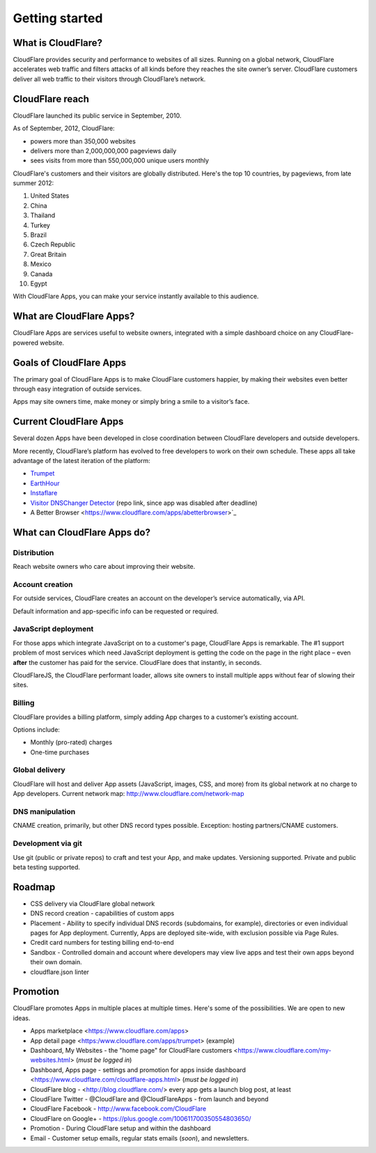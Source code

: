 ===============
Getting started
===============

What is CloudFlare?
-------------------

CloudFlare provides security and performance to websites of all sizes.
Running on a global network, CloudFlare accelerates web traffic and
filters attacks of all kinds before they reaches the site owner’s
server. CloudFlare customers deliver all web traffic to their visitors
through CloudFlare’s network.

CloudFlare reach
----------------

CloudFlare launched its public service in September, 2010.

As of September, 2012, CloudFlare:

* powers more than 350,000 websites
* delivers more than 2,000,000,000 pageviews daily
* sees visits from more than 550,000,000 unique users monthly

CloudFlare's customers and their visitors are globally distributed. Here's the top 10 countries, by pageviews, from late summer 2012:

1. United States
2. China
3. Thailand
4. Turkey
5. Brazil
6. Czech Republic
7. Great Britain
8. Mexico
9. Canada
10. Egypt

With CloudFlare Apps, you can make your service instantly available to
this audience.

What are CloudFlare Apps?
-------------------------

CloudFlare Apps are services useful to website owners, integrated with a simple dashboard choice on any CloudFlare-powered website.

Goals of CloudFlare Apps
------------------------

The primary goal of CloudFlare Apps is to make CloudFlare customers happier, by making their websites even better through easy integration of outside services.

Apps may site owners time, make money or simply bring a smile to a visitor’s face.

Current CloudFlare Apps
-----------------------

Several dozen Apps have been developed in close coordination between
CloudFlare developers and outside developers.

More recently, CloudFlare’s platform has evolved to free developers to work on their own schedule. These apps all take advantage of the latest iteration of the platform:

* `Trumpet <https://www.cloudflare.com/apps/trumpet>`_
* `EarthHour <https://www.cloudflare.com/apps/earthhour>`_
* `Instaflare <https://www.cloudflare.com/apps/instaflare>`_
* `Visitor DNSChanger Detector <https://github.com/cloudflare/dnschanger_detector>`_ (repo link, since app was disabled after deadline)
* A Better Browser <https://www.cloudflare.com/apps/abetterbrowser>`_

What can CloudFlare Apps do?
----------------------------

Distribution
~~~~~~~~~~~~

Reach website owners who care about improving their website.

Account creation
~~~~~~~~~~~~~~~~

For outside services, CloudFlare creates an account on the developer’s service automatically, via API.

Default information and app-specific info can be requested or required.

JavaScript deployment
~~~~~~~~~~~~~~~~~~~~~

For those apps which integrate JavaScript on to a customer's page, CloudFlare Apps is remarkable. The #1 support problem of most services which need JavaScript deployment is getting the code on the page in the right place – even **after** the customer has paid for the service. CloudFlare does that instantly, in seconds.

CloudFlareJS, the CloudFlare performant loader, allows site owners to install multiple apps without fear of slowing their sites.

Billing
~~~~~~~

CloudFlare provides a billing platform, simply adding App charges to a customer’s existing account.

Options include:

-  Monthly (pro-rated) charges
-  One-time purchases

Global delivery
~~~~~~~~~~~~~~~

CloudFlare will host and deliver App assets (JavaScript, images, CSS,
and more) from its global network at no charge to App developers. Current network map: http://www.cloudflare.com/network-map

DNS manipulation
~~~~~~~~~~~~~~~~

CNAME creation, primarily, but other DNS record types possible. Exception: hosting partners/CNAME customers.

Development via git
~~~~~~~~~~~~~~~~~~~

Use git (public or private repos) to craft and test your App, and make
updates. Versioning supported. Private and public beta testing supported.

Roadmap
-------

-  CSS delivery via CloudFlare global network
-  DNS record creation - capabilities of custom apps
-  Placement - Ability to specify individual DNS records (subdomains,
   for example), directories or even individual pages for App
   deployment. Currently, Apps are deployed site-wide, with exclusion
   possible via Page Rules.
-  Credit card numbers for testing billing end-to-end
-  Sandbox - Controlled domain and account where developers may view live apps and test their own apps beyond their own domain.
-  cloudflare.json linter

Promotion
---------

CloudFlare promotes Apps in multiple places at multiple times. Here's some of the possibilities. We are open to new ideas.

-  Apps marketplace <https://www.cloudflare.com/apps>
-  App detail page <https:/www.cloudflare.com/apps/trumpet> (example)
-  Dashboard, My Websites - the "home page" for CloudFlare customers <https://www.cloudflare.com/my-websites.html> (*must be logged in*)
-  Dashboard, Apps page - settings and promotion for apps inside dashboard <https://www.cloudflare.com/cloudflare-apps.html> (*must be logged in*)
-  CloudFlare blog - <http://blog.cloudflare.com/> every app gets a launch blog post, at least
-  CloudFlare Twitter - @CloudFlare and @CloudFlareApps - from launch and beyond
-  CloudFlare Facebook - http://www.facebook.com/CloudFlare
-  CloudFlare on Google+ - https://plus.google.com/100611700350554803650/
-  Promotion - During CloudFlare setup and within the dashboard
-  Email - Customer setup emails, regular stats emails (*soon*), and newsletters.